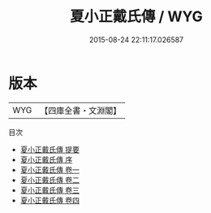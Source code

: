 #+TITLE: 夏小正戴氏傳 / WYG
#+DATE: 2015-08-24 22:11:17.026587
* 版本
 |       WYG|【四庫全書・文淵閣】|
目次
 - [[file:KR1d0077_000.txt::000-1a][夏小正戴氏傳 提要]]
 - [[file:KR1d0077_000.txt::000-4a][夏小正戴氏傳 序]]
 - [[file:KR1d0077_001.txt::001-1a][夏小正戴氏傳 卷一]]
 - [[file:KR1d0077_002.txt::002-1a][夏小正戴氏傳 卷二]]
 - [[file:KR1d0077_003.txt::003-1a][夏小正戴氏傳 卷三]]
 - [[file:KR1d0077_004.txt::004-1a][夏小正戴氏傳 卷四]]
